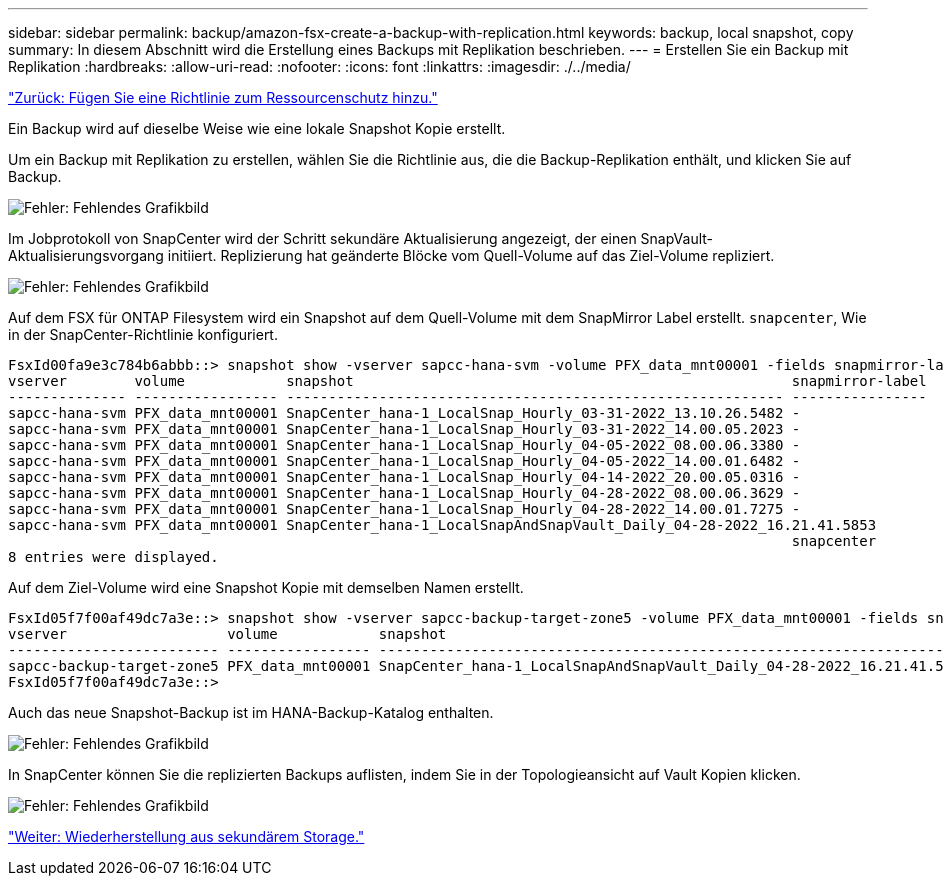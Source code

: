 ---
sidebar: sidebar 
permalink: backup/amazon-fsx-create-a-backup-with-replication.html 
keywords: backup, local snapshot, copy 
summary: In diesem Abschnitt wird die Erstellung eines Backups mit Replikation beschrieben. 
---
= Erstellen Sie ein Backup mit Replikation
:hardbreaks:
:allow-uri-read: 
:nofooter: 
:icons: font
:linkattrs: 
:imagesdir: ./../media/


link:amazon-fsx-add-a-policy-to-resource-protection.html["Zurück: Fügen Sie eine Richtlinie zum Ressourcenschutz hinzu."]

Ein Backup wird auf dieselbe Weise wie eine lokale Snapshot Kopie erstellt.

Um ein Backup mit Replikation zu erstellen, wählen Sie die Richtlinie aus, die die Backup-Replikation enthält, und klicken Sie auf Backup.

image:amazon-fsx-image88.png["Fehler: Fehlendes Grafikbild"]

Im Jobprotokoll von SnapCenter wird der Schritt sekundäre Aktualisierung angezeigt, der einen SnapVault-Aktualisierungsvorgang initiiert. Replizierung hat geänderte Blöcke vom Quell-Volume auf das Ziel-Volume repliziert.

image:amazon-fsx-image89.png["Fehler: Fehlendes Grafikbild"]

Auf dem FSX für ONTAP Filesystem wird ein Snapshot auf dem Quell-Volume mit dem SnapMirror Label erstellt. `snapcenter`, Wie in der SnapCenter-Richtlinie konfiguriert.

....
FsxId00fa9e3c784b6abbb::> snapshot show -vserver sapcc-hana-svm -volume PFX_data_mnt00001 -fields snapmirror-label
vserver        volume            snapshot                                                    snapmirror-label
-------------- ----------------- ----------------------------------------------------------- ----------------
sapcc-hana-svm PFX_data_mnt00001 SnapCenter_hana-1_LocalSnap_Hourly_03-31-2022_13.10.26.5482 -
sapcc-hana-svm PFX_data_mnt00001 SnapCenter_hana-1_LocalSnap_Hourly_03-31-2022_14.00.05.2023 -
sapcc-hana-svm PFX_data_mnt00001 SnapCenter_hana-1_LocalSnap_Hourly_04-05-2022_08.00.06.3380 -
sapcc-hana-svm PFX_data_mnt00001 SnapCenter_hana-1_LocalSnap_Hourly_04-05-2022_14.00.01.6482 -
sapcc-hana-svm PFX_data_mnt00001 SnapCenter_hana-1_LocalSnap_Hourly_04-14-2022_20.00.05.0316 -
sapcc-hana-svm PFX_data_mnt00001 SnapCenter_hana-1_LocalSnap_Hourly_04-28-2022_08.00.06.3629 -
sapcc-hana-svm PFX_data_mnt00001 SnapCenter_hana-1_LocalSnap_Hourly_04-28-2022_14.00.01.7275 -
sapcc-hana-svm PFX_data_mnt00001 SnapCenter_hana-1_LocalSnapAndSnapVault_Daily_04-28-2022_16.21.41.5853
                                                                                             snapcenter
8 entries were displayed.
....
Auf dem Ziel-Volume wird eine Snapshot Kopie mit demselben Namen erstellt.

....
FsxId05f7f00af49dc7a3e::> snapshot show -vserver sapcc-backup-target-zone5 -volume PFX_data_mnt00001 -fields snapmirror-label
vserver                   volume            snapshot                                                               snapmirror-label
------------------------- ----------------- ---------------------------------------------------------------------- ----------------
sapcc-backup-target-zone5 PFX_data_mnt00001 SnapCenter_hana-1_LocalSnapAndSnapVault_Daily_04-28-2022_16.21.41.5853 snapcenter
FsxId05f7f00af49dc7a3e::>
....
Auch das neue Snapshot-Backup ist im HANA-Backup-Katalog enthalten.

image:amazon-fsx-image90.png["Fehler: Fehlendes Grafikbild"]

In SnapCenter können Sie die replizierten Backups auflisten, indem Sie in der Topologieansicht auf Vault Kopien klicken.

image:amazon-fsx-image91.png["Fehler: Fehlendes Grafikbild"]

link:amazon-fsx-restore-and-recover-from-secondary-storage.html["Weiter: Wiederherstellung aus sekundärem Storage."]
